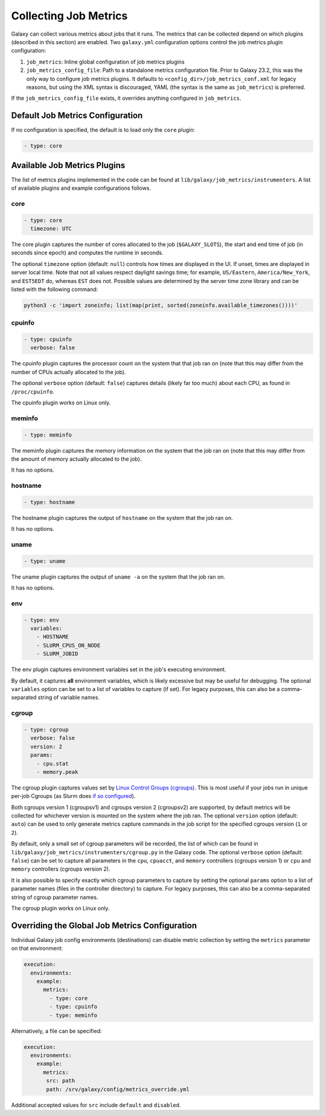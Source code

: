 .. _job_metrics:


Collecting Job Metrics
======================

Galaxy can collect various metrics about jobs that it runs. The metrics that can be collected depend on which plugins
(described in this section) are enabled. Two ``galaxy.yml`` configuration options control the job metrics plugin
configuration:

1. ``job_metrics``: Inline global configuration of job metrics plugins
2. ``job_metrics_config_file``: Path to a standalone metrics configuration file. Prior to Galaxy 23.2, this was the only
   way to configure job metrics plugins. It defaults to ``<config_dir>/job_metrics_conf.xml`` for legacy reasons, but
   using the XML syntax is discouraged, YAML (the syntax is the same as ``job_metrics``) is preferred.

If the ``job_metrics_config_file`` exists, it overrides anything configured in ``job_metrics``.

Default Job Metrics Configuration
---------------------------------

If no configuration is specified, the default is to load only the ``core`` plugin:

.. code-block:: yaml

  - type: core

Available Job Metrics Plugins
-----------------------------

The list of metrics plugins implemented in the code can be found at ``lib/galaxy/job_metrics/instrumenters``. A list of
available plugins and example configurations follows.


core
~~~~

.. code-block:: yaml

    - type: core
      timezone: UTC

The core plugin captures the number of cores allocated to the job (``$GALAXY_SLOTS``), the start and end time of job (in
seconds since epoch) and computes the runtime in seconds.

The optional ``timezone`` option (default: ``null``) controls how times are displayed in the UI. If unset, times are
displayed in server local time. Note that not all values respect daylight savings time; for example, ``US/Eastern``,
``America/New_York``, and ``EST5EDT`` do, whereas ``EST`` does not. Possible values are determined by the server time
zone library and can be listed with the following command:

.. code-block:: shell

    python3 -c 'import zoneinfo; list(map(print, sorted(zoneinfo.available_timezones())))'

cpuinfo
~~~~~~~

.. code-block:: yaml

    - type: cpuinfo
      verbose: false

The cpuinfo plugin captures the processor count on the system that that job ran on (note that this may differ from the
number of CPUs actually allocated to the job).

The optional ``verbose`` option (default: ``false``) captures details (likely far too much) about each CPU, as found in
``/proc/cpuinfo``.

The cpuinfo plugin works on Linux only.

meminfo
~~~~~~~

.. code-block:: yaml

    - type: meminfo

The meminfo plugin captures the memory information on the system that the job ran on (note that this may differ from the
amount of memory actually allocated to the job).

It has no options.

hostname
~~~~~~~~

.. code-block:: yaml

    - type: hostname

The hostname plugin captures the output of ``hostname`` on the system that the job ran on.

It has no options.

uname
~~~~~

.. code-block:: yaml

    - type: uname

The uname plugin captures the output of ``uname -a`` on the system that the job ran on.

It has no options.

env
~~~

.. code-block:: yaml

    - type: env
      variables:
        - HOSTNAME
        - SLURM_CPUS_ON_NODE
        - SLURM_JOBID

The env plugin captures environment variables set in the job's executing environment.

By default, it captures **all** environment variables, which is likely excessive but may be useful for debugging. The
optional ``variables`` option can be set to a list of variables to capture (if set). For legacy purposes, this can also
be a comma-separated string of variable names.

cgroup
~~~~~~

.. code-block:: yaml

    - type: cgroup
      verbose: false
      version: 2
      params:
        - cpu.stat
        - memory.peak

The cgroup plugin captures values set by `Linux Control Groups (cgroups)
<https://docs.kernel.org/admin-guide/cgroup-v2.html>`_. This is most useful if your jobs run in unique per-job Cgroups
(as Slurm does `if so configured <https://slurm.schedmd.com/cgroups.html>`_).

Both cgroups version 1 (cgroupsv1) and cgroups version 2 (cgroupsv2) are supported, by default metrics will be collected
for whichever version is mounted on the system where the job ran. The optional ``version`` option (default: ``auto``)
can be used to only generate metrics capture commands in the job script for the specified cgroups version (``1`` or
``2``).

By default, only a small set of cgroup parameters will be recorded, the list of which can be found in
``lib/galaxy/job_metrics/instrumenters/cgroup.py`` in the Galaxy code. The optional ``verbose`` option (default:
``false``) can be set to capture all parameters in the ``cpu``, ``cpuacct``, and ``memory`` controllers (cgroups version
1) or ``cpu`` and ``memory`` controllers (cgroups version 2).

It is also possible to specify exactly which cgroup parameters to capture by setting the optional ``params`` option to a
list of parameter names (files in the controller directory) to capture. For legacy purposes, this can also be a
comma-separated string of cgroup parameter names.

The cgroup plugin works on Linux only.

Overriding the Global Job Metrics Configuration
-----------------------------------------------

Individual Galaxy job config environments (destinations) can disable metric collection by setting the ``metrics`` parameter on that environment:


.. code-block:: yaml

   execution:
     environments:
       example:
         metrics:
           - type: core
           - type: cpuinfo
           - type: meminfo

Alternatively, a file can be specified:

.. code-block:: yaml

   execution:
     environments:
       example:
         metrics:
          src: path
          path: /srv/galaxy/config/metrics_override.yml

Additional accepted values for ``src`` include ``default`` and ``disabled``.

